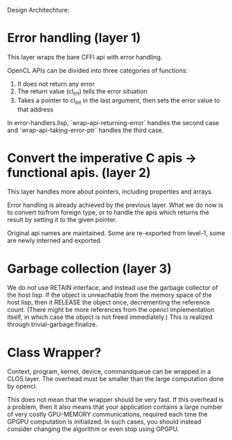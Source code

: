 

Design Architechture:

* Error handling (layer 1)

This layer wraps the bare CFFI api with error handling.

OpenCL APIs can be divided into three categories of functions:

1. It does not return any error
2. The return value (cl_int) tells the error situation
3. Takes a pointer to cl_int in the last argument, then sets the error value to that address

In error-handlers.lisp, `wrap-api-returning-error` handles the second case
and `wrap-api-taking-error-ptr` handles the third case.

* Convert the imperative C apis -> functional apis. (layer 2)

This layer handles more about pointers, including properties and arrays.

Error handling is already achieved by the previous layer.
What we do now is to convert to/from foreign type,
or to handle the apis which returns the result by setting it to the given pointer.

Original api names are maintained. Some are re-exported from level-1, some
are newly interned and exported.

* Garbage collection (layer 3)

We do not use RETAIN interface, and instead use the garbage collector of
the host lisp. If the object is unreachable from the memory space of the
host lisp, then it RELEASE the object once, decrementing the reference
count. (There might be more references from the opencl
implementation itself, in which case the object is not freed immediately.)
This is realized through trivial-garbage:finalize.

* Class Wrapper?

Context, program, kernel, device, commandqueue can be wrapped in a CLOS
layer. The overhead must be smaller than the large computation done by
opencl.

This does not mean that the wrapper should be very fast.  If this overhead
is a problem, then it also means that your application contains a large
number of very costly GPU-MEMORY communications, required each time the
GPGPU computation is initialized. In such cases, you should instead
consider changing the algorithm or even stop using GPGPU.
